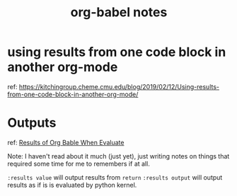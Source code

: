 #+title: org-babel notes

* using results from one code block in another org-mode
ref: https://kitchingroup.cheme.cmu.edu/blog/2019/02/12/Using-results-from-one-code-block-in-another-org-mode/

* Outputs
ref:
[[https://orgmode.org/manual/Results-of-Evaluation.html][Results of Org Bable When Evaluate]]

Note: I haven't read about it much (just yet), just writing notes on things that required some time for me to remembers if at all.

~:results value~ will output results from ~return~
~:results output~ will output results as if is is evaluated by python kernel.

